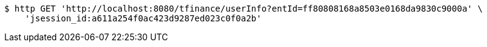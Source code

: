 [source,bash]
----
$ http GET 'http://localhost:8080/tfinance/userInfo?entId=ff80808168a8503e0168da9830c9000a' \
    'jsession_id:a611a254f0ac423d9287ed023c0f0a2b'
----